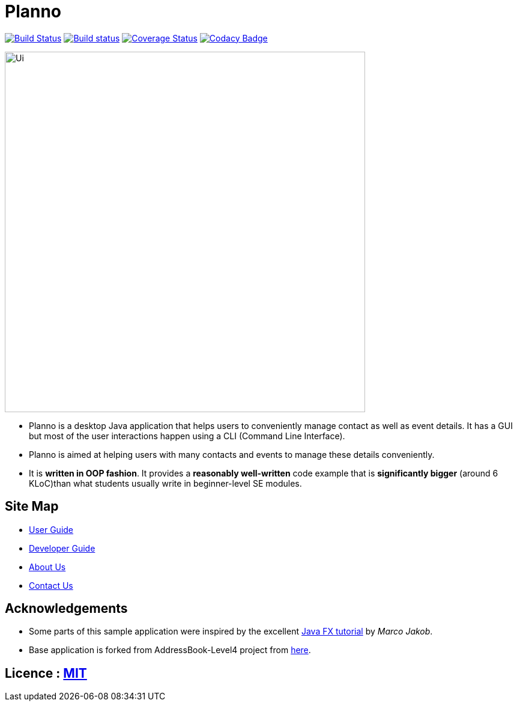 ifdef::env-github,env-browser[:relfileprefix: docs\]
ifdef::env-github,env-browser[:outfilesuffix: .adoc]
:imagesDir: docs\images
= Planno

https://travis-ci.org/CS2103AUG2017-W14-B4/main[image:https://travis-ci.org/CS2103AUG2017-W14-B4/main.svg?branch=master[Build Status]]
https://ci.appveyor.com/project/Adoby7/main/branch/master[image:https://ci.appveyor.com/api/projects/status/ua6c2lss9ooitbmj/branch/master?svg=true[Build status]]
https://coveralls.io/github/CS2103AUG2017-W14-B4/main?branch=master[image:https://coveralls.io/repos/github/CS2103AUG2017-W14-B4/main/badge.svg?branch=master[Coverage Status]]
https://www.codacy.com/app/Adoby7/main?utm_source=github.com&amp;utm_medium=referral&amp;utm_content=CS2103AUG2017-W14-B4/main&amp;utm_campaign=Badge_Grade[image:https://api.codacy.com/project/badge/Grade/c1d8854d87bb4042b62e4d6b7d928eff[Codacy Badge]]

image::Ui.png[width="600"]

* Planno is a desktop Java application that helps users to conveniently manage contact as well as event details. It has a GUI but most of the user interactions happen using a CLI (Command Line Interface).
* Planno is aimed at helping users with many contacts and events to manage these details conveniently.
* It is *written in OOP fashion*. It provides a *reasonably well-written* code example that is *significantly bigger* (around 6 KLoC)than what students usually write in beginner-level SE modules.

== Site Map

* <<UserGuide#, User Guide>>
* <<DeveloperGuide#, Developer Guide>>
* <<AboutUs#, About Us>>
* <<ContactUs#, Contact Us>>

== Acknowledgements

* Some parts of this sample application were inspired by the excellent http://code.makery.ch/library/javafx-8-tutorial/[Java FX tutorial] by
_Marco Jakob_.
* Base application is forked from AddressBook-Level4 project from https://github.com/se-edu/[here].

== Licence : link:LICENSE[MIT]

